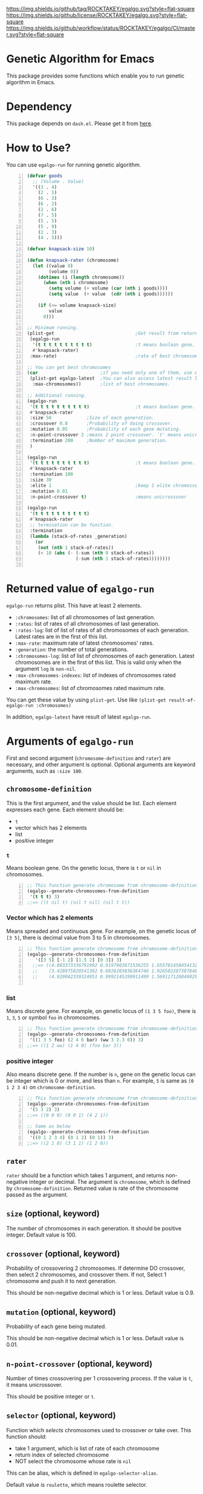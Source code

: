 [[https://github.com/ROCKTAKEY/egalgo][https://img.shields.io/github/tag/ROCKTAKEY/egalgo.svg?style=flat-square]]
[[file:LICENSE][https://img.shields.io/github/license/ROCKTAKEY/egalgo.svg?style=flat-square]]
[[https://github.com/ROCKTAKEY/egalgo/actions][https://img.shields.io/github/workflow/status/ROCKTAKEY/egalgo/CI/master.svg?style=flat-square]]
* Genetic Algorithm for Emacs
  This package provides some functions which enable you to run genetic algorithm
  in Emacs.

* Dependency
  This package depends on =dash.el=. Please get it
  from [[https://github.com/magnars/dash.el][here]].

* How to Use?
  You can use ~egalgo-run~ for running genetic algorithm.
#+BEGIN_SRC emacs-lisp -n
  (defvar goods
    ;; (Volume . Value)
    '((3 . 4)
      (2 . 1)
      (6 . 3)
      (6 . 2)
      (2 . 6)
      (7 . 5)
      (5 . 5)
      (5 . 9)
      (2 . 3)
      (4 . 5)))

  (defvar knapsack-size 10)

  (defun knapsack-rater (chromosome)
    (let ((value 0)
          (volume 0))
      (dotimes (i (length chromosome))
        (when (nth i chromosome)
          (setq volume (+ volume (car (nth i goods))))
          (setq value  (+ value  (cdr (nth i goods))))))

      (if (<= volume knapsack-size)
          value
        0)))

  ;; Minimum running.
  (plist-get                              ;Get result from returned value
   (egalgo-run
    '(t t t t t t t t t t)                ;t means boolean gene.
    #'knapsack-rater)
   :max-rate)                             ;rate of best chromosome.

  ;; You can get best chromosomes
  (car                       ;if you need only one of them, use car.
   (plist-get egalgo-latest  ;You can also access latest result like this.
    :max-chromosomes))       ;list of best chromosomes.

  ;; Additional running.
  (egalgo-run
   '(t t t t t t t t t t)                 ;t means boolean gene.
   #'knapsack-rater
   :size 50             ;Size of each generation.
   :crossover 0.8       ;Probability of doing crossover.
   :mutation 0.05       ;Probability of each gene mutating.
   :n-point-crossover 2 ;means 2 point crossover. `t' means unicrossover.
   :termination 200     ;Number of maximum generation.
   )

  (egalgo-run
   '(t t t t t t t t t t)                 ;t means boolean gene.
   #'knapsack-rater
   :termination 100
   :size 30
   :elite 1                               ;keep 1 elite chromossomes
   :mutation 0.01
   :n-point-crossover t)                  ;means unicrossover

  (egalgo-run
   '(t t t t t t t t t t)
   #'knapsack-rater
   ;; termination can be function.
   :termination
   (lambda (stack-of-rates _generation)
     (or
      (not (nth 1 stack-of-rates))
      (< 10 (abs (- (-sum (nth 0 stack-of-rates))
                    (-sum (nth 1 stack-of-rates))))))))

#+END_SRC

* Returned value of ~egalgo-run~
  ~egalgo-run~ returns plist. This have at least 2 elements.
  - ~:chromosomes~: list of all chromosomes of last generation.
  - ~:rates~: list of rates of all chromosomes of last generation.
  - ~:rates-log~: list of list of rates of all chromosomes of each generation.
    Latest rates are in the first of this list.
  - ~:max-rate~: maximum rate of latest chromosomes' rates.
  - ~:generation~: the number of total generations.
  - ~:chromosomes-log~: list of list of chromosomes of each generation.
    Latest chromosomes are in the first of this list. This is valid only when
    the argument ~log~ is ~non-nil~.
  - ~:max-chromosomes-indexes~: list of indexes of chromosomes rated maximum rate.
  - ~:max-chromosomes~: list of chromosomes rated maximum rate.

  You can get these value by using ~plist-get~. Use like
  ~(plist-get result-of-egalgo-run :chromosomes)~

  In addition, ~egalgo-latest~ have result of latest ~egalgo-run~.
* Arguments of ~egalgo-run~
  First and second argument (~chromosome-definition~ and ~rater~)
  are necessary, and other argument is optional.
  Optional arguments are keyword arguments, such as ~:size 100~.

** ~chromosome-definition~
   This is the first argument, and the value should be list.
   Each element expresses each gene.
   Each element should be:
   - ~t~
   - vector which has 2 elements
   - list
   - positive integer

*** ~t~
    Means boolean gene. On the genetic locus, there is ~t~ or ~nil~
    in chromosomes.
#+BEGIN_SRC emacs-lisp -n
  ;; This function generate chromosome from chromosome-definition.
  (egalgo--generate-chromosomes-from-definition
   '(t t t) 3)
  ;;=> ((t nil t) (nil t nil) (nil t t))
#+END_SRC

*** Vector which has 2 elements
    Means spreaded and continuous gene. For example, on the genetic locus
    of ~[3 5]~, there is decimal value from 3 to 5 in chromosomes.
#+BEGIN_SRC emacs-lisp -n
  ;; This function generate chromosome from chromosome-definition.
  (egalgo--generate-chromosomes-from-definition
     '([3 5] [-1 2] [1.5 2] [0 3]) 3)
    ;;=> ((4.803373336791992 0.9197903871536255 1.655701458454132 1.557612419128418)
    ;;    (3.428975820541382 0.6926283836364746 1.926502287387848 1.897337794303894)
    ;;    (4.929042339324951 0.9992145299911499 1.5691171288490295 0.10083675384521484))

#+END_SRC

*** list
    Means discrete gene. For example, on genetic locus of ~(1 3 5 foo)~,
    there is ~1~, ~3~, ~5~ or symbol ~foo~ in chromosomes.
#+BEGIN_SRC emacs-lisp -n
  ;; This function generate chromosome from chromosome-definition.
  (egalgo--generate-chromosomes-from-definition
   '((1 3 5 foo) (2 4 6 bar) (ww 3 2.3 0)) 3)
  ;;=> ((1 2 ww) (1 4 0) (foo bar 3))
#+END_SRC

*** positive integer
    Also means discrete gene. If the number is ~n~, gene on the genetic locus can be
    integer which is 0 or more, and less than ~n~.
    For example, ~5~ is same as ~(0 1 2 3 4)~ on ~chromosome-definition~.
#+BEGIN_SRC emacs-lisp -n
  ;; This function generate chromosome from chromosome-definition.
  (egalgo--generate-chromosomes-from-definition
   '(5 3 2) 3)
  ;;=> ((0 0 0) (0 0 1) (4 2 1))

  ;; Same as below
  (egalgo--generate-chromosomes-from-definition
   '((0 1 2 3 4) (0 1 2) (0 1)) 3)
  ;;=> ((2 1 0) (3 1 1) (1 2 0))
#+END_SRC

** ~rater~
   ~rater~ should be a function which takes 1 argument, and returns non-negative
   integer or decimal. The argument is ~chromosome~, which is defined
   by ~chromosome-definition~. Returned value is rate of the chromosome passed
   as the argument.

** ~size~ (optional, keyword)
   The number of chromosomes in each generation. It should be positive integer.
   Default value is 100.

** ~crossover~ (optional, keyword)
   Probability of crossovering 2 chromosomes. If determine DO crossover,
   then select 2 chromosomes, and crossover them. If not, Select 1 chromosome
   and push it to next generation.

   This should be non-negative decimal
   which is 1 or less. Default value is 0.9.

** ~mutation~ (optional, keyword)
   Probability of each gene being mutated.

   This should be non-negative decimal
   which is 1 or less. Default value is 0.01.

** ~n-point-crossover~ (optional, keyword)
    Number of times crossovering per 1 crossovering process.
    If the value is ~t~, it means unicrossover.

    This should be positive integer or ~t~.

** ~selector~ (optional, keyword)
   Function which /selects/ chromosomes used to crossover or take over.
   This function should:
   - take 1 argument, which is list of rate of each chromosome
   - return index of selected chromosome
   - NOT select the chromosome whose rate is ~nil~

   This can be alias, which is defined in ~egalgo-selector-alias~.

   Default value is ~roulette~, which means roulette selector.

** ~termination~ (optional, keyword)
   ~termination~ is the number of maximum generation, or function which determine to
   termination the algorithm or not.
   If number, finish algorithm when generation become the value.
   If function, continue algorithm when the function returns non-nil. The function
   take 2 arguments, stack list of rates of all generation and generation number.
   First element of the stack list is rates (list of rate of each chromosome) of
   latest generation, for example.

   Default value is 1000.

** ~log~ (optional, keyword)
   If ~t~, plist returned by ~egalgo-run~ has value keyed by ~:chromosomes-log~.
   This is stack list of chromosomes of each generation. car of it is same as
   chromosomes of last generation.

   Default value is nil.

** ~elite~ (optional, keyword)
   The number of elite chromosomes, which absolutely stays until next generation.

   Default value is 0.

** ~show-rates~ (optional, keyword)
   If the value is t, display rates of chromosomes of each generation.

   Default value is nil.

* License
  This package is licensed by GPLv3. See [[file:LICENSE][LICENSE]].
